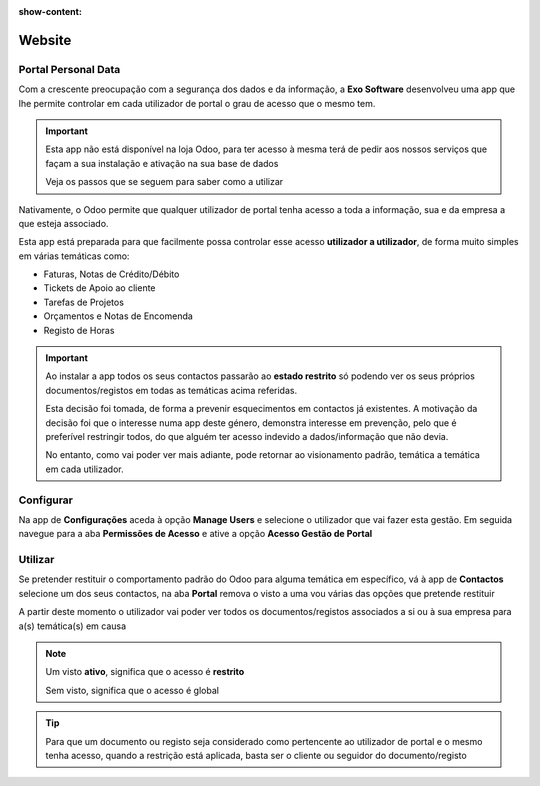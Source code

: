 :show-content:

=======
Website
=======

.. _otherApps_Portal_Personal_Data:

Portal Personal Data
====================
Com a crescente preocupação com a segurança dos dados e da informação, a **Exo Software** desenvolveu uma app que lhe
permite controlar em cada utilizador de portal o grau de acesso que o mesmo tem.

.. raw:: html

    <div style="text-align: center; margin: 20px 0;">
        ─── ✦ ───
    </div>

.. important::
    Esta app não está disponível na loja Odoo, para ter acesso à mesma terá de pedir aos nossos serviços que façam a sua
    instalação e ativação na sua base de dados

    Veja os passos que se seguem para saber como a utilizar

Nativamente, o Odoo permite que qualquer utilizador de portal tenha acesso a toda a informação, sua e da empresa a que
esteja associado.

Esta app está preparada para que facilmente possa controlar esse acesso **utilizador a utilizador**, de forma muito
simples em várias temáticas como:

- Faturas, Notas de Crédito/Débito
- Tickets de Apoio ao cliente
- Tarefas de Projetos
- Orçamentos e Notas de Encomenda
- Registo de Horas

.. important::
    Ao instalar a app todos os seus contactos passarão ao **estado restrito** só podendo ver os seus próprios
    documentos/registos em todas as temáticas acima referidas.

    Esta decisão foi tomada, de forma a prevenir esquecimentos em contactos já existentes. A motivação da decisão foi
    que o interesse numa app deste género, demonstra interesse em prevenção, pelo que é preferível restringir todos, do
    que alguém ter acesso indevido a dados/informação que não devia.

    No entanto, como vai poder ver mais adiante, pode retornar ao visionamento padrão, temática a temática em cada
    utilizador.

Configurar
==========
Na app de **Configurações** aceda à opção **Manage Users** e selecione o utilizador que vai fazer esta gestão. Em
seguida navegue para a aba **Permissões de Acesso** e ative a opção **Acesso Gestão de Portal**

.. image:: ../../administration/install/initial_configuration/v17_appSettings.png
   :align: center

.. image:: website/v17_manageUsers.png
   :align: center

.. image:: website/v17_accessRights01.png
   :align: center

.. image:: website/v17_accessRights02.png
   :align: center

Utilizar
========
Se pretender restituir o comportamento padrão do Odoo para alguma temática em específico, vá à app de **Contactos**
selecione um dos seus contactos, na aba **Portal** remova o visto a uma vou várias das opções que pretende restituir

.. image:: website/v17_appContacts.png
   :align: center

.. image:: website/v17_portalPersonalData.png
   :align: center

A partir deste momento o utilizador vai poder ver todos os documentos/registos associados a si ou à sua empresa para
a(s) temática(s) em causa

.. note::
    Um visto **ativo**, significa que o acesso é **restrito**

    Sem visto, significa que o acesso é global

.. tip::
    Para que um documento ou registo seja considerado como pertencente ao utilizador de portal e o mesmo tenha acesso,
    quando a restrição está aplicada, basta ser o cliente ou seguidor do documento/registo
